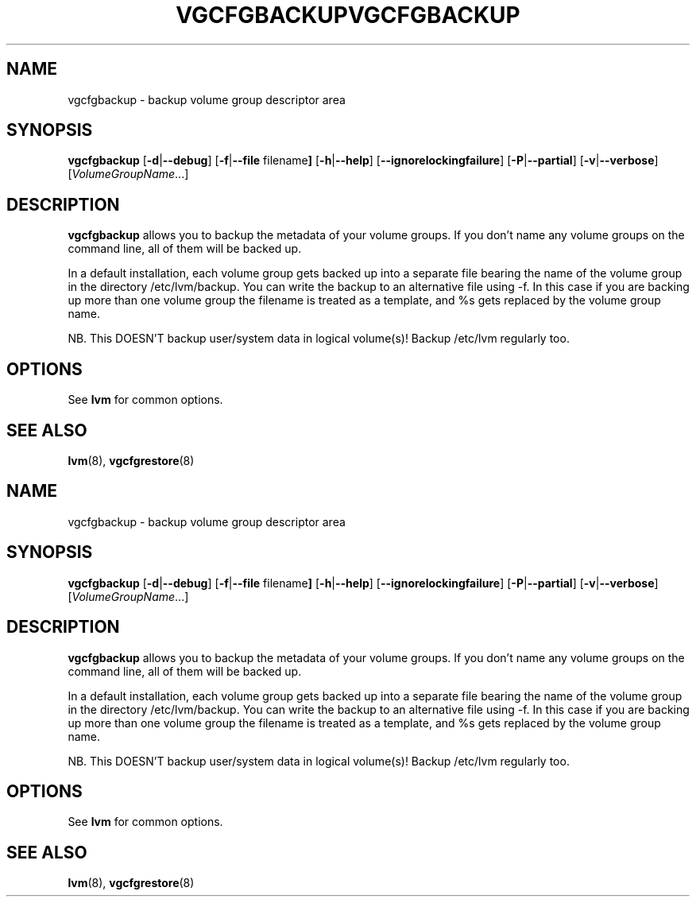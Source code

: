 .\"	$NetBSD: vgcfgbackup.8,v 1.2 2008/12/19 15:24:10 haad Exp $
.\"
.TH VGCFGBACKUP 8 "LVM TOOLS 2.2.02.43-cvs (12-08-08)" "Sistina Software UK" \" -*- nroff -*-
.SH NAME
vgcfgbackup \- backup volume group descriptor area
.SH SYNOPSIS
.B vgcfgbackup
.RB [ \-d | \-\-debug ]
.RB [ \-f | \-\-file " filename" ]
.RB [ \-h | \-\-help ]
.RB [ \-\-ignorelockingfailure ]
.RB [ \-P | \-\-partial ]
.RB [ \-v | \-\-verbose ]
.RI [ VolumeGroupName ...]
.SH DESCRIPTION
.B vgcfgbackup
allows you to backup the metadata 
of your volume groups.
If you don't name any volume groups on the command line, all of them 
will be backed up.
.sp
In a default installation, each volume group gets backed up into a separate
file bearing the name of the volume group in the directory /etc/lvm/backup.
You can write the backup to an alternative file using -f.  In this case
if you are backing up more than one volume group the filename is
treated as a template, and %s gets replaced by the volume group name.
.sp
NB. This DOESN'T backup user/system data in logical
volume(s)!  Backup /etc/lvm regularly too.
.SH OPTIONS
See \fBlvm\fP for common options.
.SH SEE ALSO
.BR lvm (8),
.BR vgcfgrestore (8)
.\"	$NetBSD: vgcfgbackup.8,v 1.2 2008/12/19 15:24:10 haad Exp $
.\"
.TH VGCFGBACKUP 8 "LVM TOOLS 2.2.02.43-cvs (12-08-08)" "Sistina Software UK" \" -*- nroff -*-
.SH NAME
vgcfgbackup \- backup volume group descriptor area
.SH SYNOPSIS
.B vgcfgbackup
.RB [ \-d | \-\-debug ]
.RB [ \-f | \-\-file " filename" ]
.RB [ \-h | \-\-help ]
.RB [ \-\-ignorelockingfailure ]
.RB [ \-P | \-\-partial ]
.RB [ \-v | \-\-verbose ]
.RI [ VolumeGroupName ...]
.SH DESCRIPTION
.B vgcfgbackup
allows you to backup the metadata 
of your volume groups.
If you don't name any volume groups on the command line, all of them 
will be backed up.
.sp
In a default installation, each volume group gets backed up into a separate
file bearing the name of the volume group in the directory /etc/lvm/backup.
You can write the backup to an alternative file using -f.  In this case
if you are backing up more than one volume group the filename is
treated as a template, and %s gets replaced by the volume group name.
.sp
NB. This DOESN'T backup user/system data in logical
volume(s)!  Backup /etc/lvm regularly too.
.SH OPTIONS
See \fBlvm\fP for common options.
.SH SEE ALSO
.BR lvm (8),
.BR vgcfgrestore (8)
